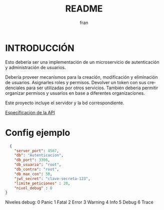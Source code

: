 #+TITLE: README
#+AUTHOR: fran
#+LANGUAGE: es
#+STARTUP: content indent showeverything
#+DESCRIPTION: Declaracion de intenciones en el proyecto
#+OPTIONS: results:nil

* INTRODUCCIÓN

Esto debería ser una implementación de un microservicio de autenticación y administración de usuarios.

Debería proveer mecanismos para la creación, modificación y eliminación de usuarios. Asignarles roles y permisos. Devolver un token con sus credenciales para ser utilizadas por otros servicios. También deberia permitir organizar permisos y usuarios en base a diferentes organizaciones.

Este proyecto incluye el servidor y la bd correspondiente.

[[./Docs/Api.org][Especificacion de la API]]

* Config ejemplo
#+begin_src json :tangle config.json
  {
    "server_port": 4567,
    "db": "Autenticacion",
    "db_port": 3306,
    "db_usuario": "root",
    "db_contra": "root",
    "db_max_con": 50,
    "jwt_secret": "clave-secreta-123",
    "limite_peticiones" : 20,
    "nivel_debug" : 0
}
#+end_src

Niveles debug:
0 Panic
1 Fatal
2 Error
3 Warning
4 Info
5 Debug
6 Trace
